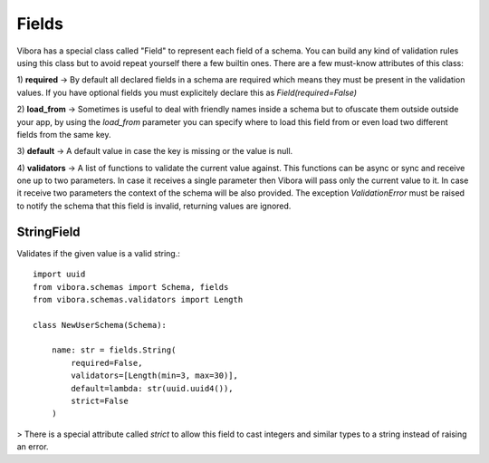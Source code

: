 Fields
======

Vibora has a special class called "Field" to represent each field
of a schema. You can build any kind of validation rules using this class
but to avoid repeat yourself there a few builtin ones.
There are a few must-know attributes of this class:

1) **required** -> By default all declared fields in a schema are required which means
they must be present in the validation values.
If you have optional fields you must explicitely declare this as
`Field(required=False)`

2) **load_from** -> Sometimes is useful to deal with friendly names
inside a schema but to ofuscate them outside outside your app, by using the `load_from` parameter
you can specify where to load this field from or even load two
different fields from the same key.

3) **default** -> A default value in case the key is missing
or the value is null.

4) **validators** -> A list of functions to validate the current value against.
This functions can be async or sync and receive one up to two parameters.
In case it receives a single parameter then Vibora will pass only the current value to it.
In case it receive two parameters the context of the schema will be also provided.
The exception `ValidationError` must be raised to notify the schema that this field is invalid,
returning values are ignored.

StringField
-----------

Validates if the given value is a valid string.::

    import uuid
    from vibora.schemas import Schema, fields
    from vibora.schemas.validators import Length

    class NewUserSchema(Schema):

        name: str = fields.String(
            required=False,
            validators=[Length(min=3, max=30)],
            default=lambda: str(uuid.uuid4()),
            strict=False
        )

> There is a special attribute called `strict` to allow this field to cast
integers and similar types to a string instead of raising an error.
